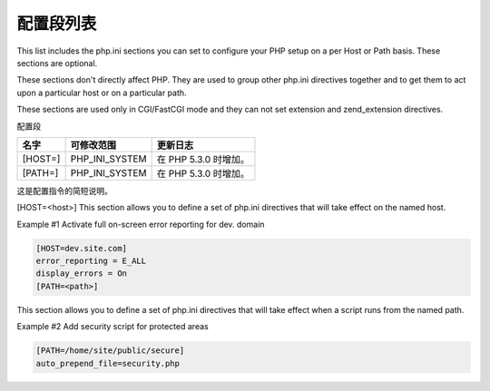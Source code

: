 配置段列表
==========

This list includes the php.ini sections you can set to configure your PHP setup on a per Host or Path basis. These sections are optional.

These sections don't directly affect PHP. They are used to group other php.ini directives together and to get them to act upon a particular host or on a particular path.

These sections are used only in CGI/FastCGI mode and they can not set extension and zend_extension directives.

配置段

============== =============== ====================
名字            可修改范围      更新日志
============== =============== ====================
[HOST=]        PHP_INI_SYSTEM  在 PHP 5.3.0 时增加。
[PATH=]        PHP_INI_SYSTEM  在 PHP 5.3.0 时增加。
============== =============== ====================

这是配置指令的简短说明。

[HOST=<host>]
This section allows you to define a set of php.ini directives that will take effect on the named host.

Example #1 Activate full on-screen error reporting for dev. domain

.. code-block:: ini

 [HOST=dev.site.com]
 error_reporting = E_ALL
 display_errors = On
 [PATH=<path>]

This section allows you to define a set of php.ini directives that will take effect when a script runs from the named path.

Example #2 Add security script for protected areas

.. code-block:: ini

 [PATH=/home/site/public/secure]
 auto_prepend_file=security.php
